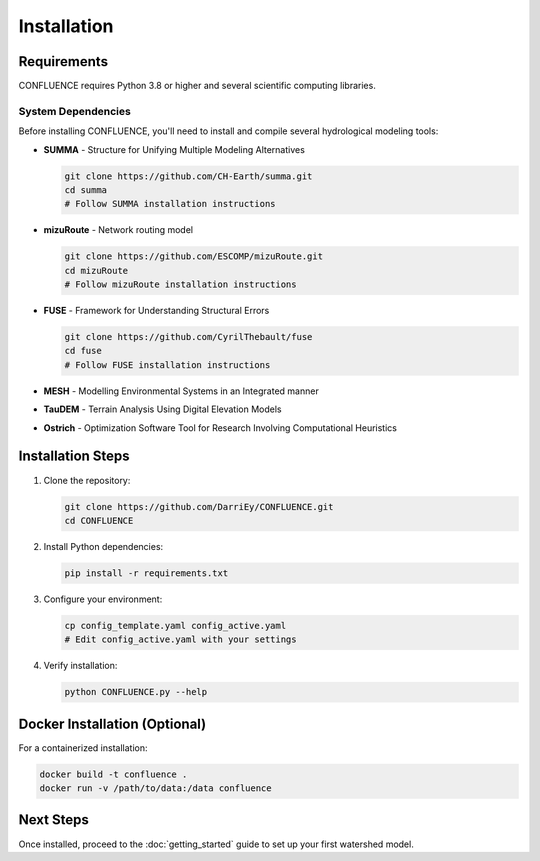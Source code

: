 Installation
============

Requirements
------------

CONFLUENCE requires Python 3.8 or higher and several scientific computing libraries.

System Dependencies
~~~~~~~~~~~~~~~~~~~

Before installing CONFLUENCE, you'll need to install and compile several hydrological modeling tools:

- **SUMMA** - Structure for Unifying Multiple Modeling Alternatives
  
  .. code-block:: bash
  
     git clone https://github.com/CH-Earth/summa.git
     cd summa
     # Follow SUMMA installation instructions

- **mizuRoute** - Network routing model
  
  .. code-block:: bash
  
     git clone https://github.com/ESCOMP/mizuRoute.git
     cd mizuRoute
     # Follow mizuRoute installation instructions

- **FUSE** - Framework for Understanding Structural Errors
  
  .. code-block:: bash
  
     git clone https://github.com/CyrilThebault/fuse
     cd fuse
     # Follow FUSE installation instructions

- **MESH** - Modelling Environmental Systems in an Integrated manner
- **TauDEM** - Terrain Analysis Using Digital Elevation Models
- **Ostrich** - Optimization Software Tool for Research Involving Computational Heuristics

Installation Steps
------------------

1. Clone the repository:

   .. code-block:: bash

      git clone https://github.com/DarriEy/CONFLUENCE.git
      cd CONFLUENCE

2. Install Python dependencies:

   .. code-block:: bash

      pip install -r requirements.txt

3. Configure your environment:

   .. code-block:: bash

      cp config_template.yaml config_active.yaml
      # Edit config_active.yaml with your settings

4. Verify installation:

   .. code-block:: bash

      python CONFLUENCE.py --help

Docker Installation (Optional)
------------------------------

For a containerized installation:

.. code-block:: bash

   docker build -t confluence .
   docker run -v /path/to/data:/data confluence

Next Steps
----------

Once installed, proceed to the :doc:`getting_started` guide to set up your first watershed model.
